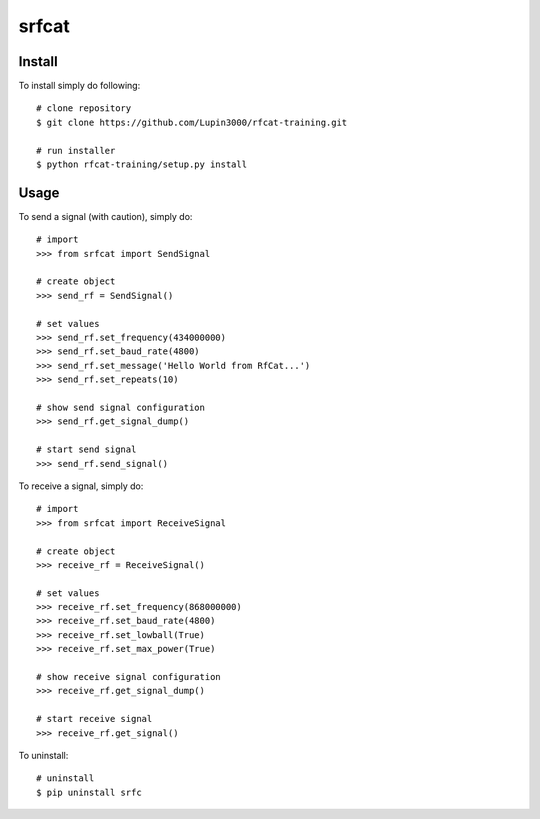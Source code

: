 srfcat
======

Install
_______

To install simply do following::

   # clone repository
   $ git clone https://github.com/Lupin3000/rfcat-training.git

   # run installer
   $ python rfcat-training/setup.py install

Usage
_____

To send a signal (with caution), simply do::

    # import
    >>> from srfcat import SendSignal

    # create object
    >>> send_rf = SendSignal()

    # set values
    >>> send_rf.set_frequency(434000000)
    >>> send_rf.set_baud_rate(4800)
    >>> send_rf.set_message('Hello World from RfCat...')
    >>> send_rf.set_repeats(10)

    # show send signal configuration
    >>> send_rf.get_signal_dump()

    # start send signal
    >>> send_rf.send_signal()

To receive a signal, simply do::

   # import
   >>> from srfcat import ReceiveSignal

   # create object
   >>> receive_rf = ReceiveSignal()

   # set values
   >>> receive_rf.set_frequency(868000000)
   >>> receive_rf.set_baud_rate(4800)
   >>> receive_rf.set_lowball(True)
   >>> receive_rf.set_max_power(True)

   # show receive signal configuration
   >>> receive_rf.get_signal_dump()

   # start receive signal
   >>> receive_rf.get_signal()

To uninstall::

   # uninstall
   $ pip uninstall srfc